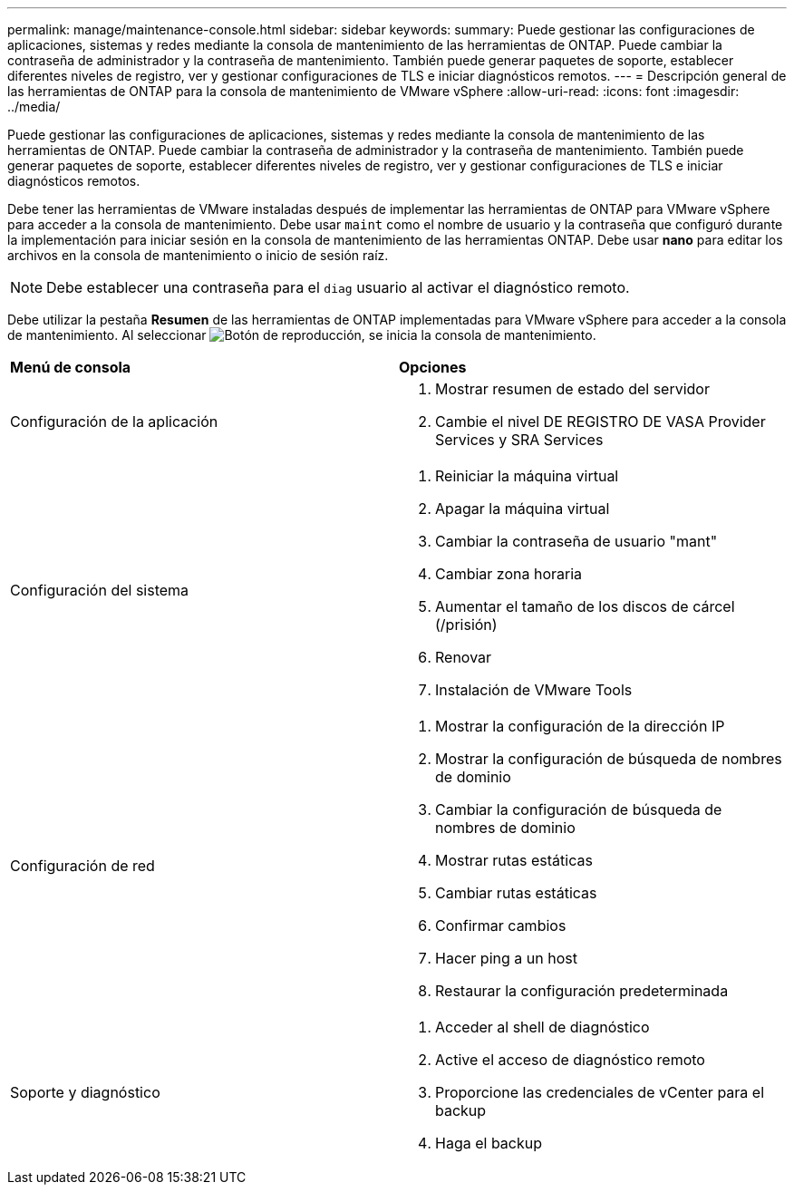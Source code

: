 ---
permalink: manage/maintenance-console.html 
sidebar: sidebar 
keywords:  
summary: Puede gestionar las configuraciones de aplicaciones, sistemas y redes mediante la consola de mantenimiento de las herramientas de ONTAP. Puede cambiar la contraseña de administrador y la contraseña de mantenimiento. También puede generar paquetes de soporte, establecer diferentes niveles de registro, ver y gestionar configuraciones de TLS e iniciar diagnósticos remotos. 
---
= Descripción general de las herramientas de ONTAP para la consola de mantenimiento de VMware vSphere
:allow-uri-read: 
:icons: font
:imagesdir: ../media/


[role="lead"]
Puede gestionar las configuraciones de aplicaciones, sistemas y redes mediante la consola de mantenimiento de las herramientas de ONTAP. Puede cambiar la contraseña de administrador y la contraseña de mantenimiento. También puede generar paquetes de soporte, establecer diferentes niveles de registro, ver y gestionar configuraciones de TLS e iniciar diagnósticos remotos.

Debe tener las herramientas de VMware instaladas después de implementar las herramientas de ONTAP para VMware vSphere para acceder a la consola de mantenimiento. Debe usar  `maint` como el nombre de usuario y la contraseña que configuró durante la implementación para iniciar sesión en la consola de mantenimiento de las herramientas ONTAP. Debe usar *nano* para editar los archivos en la consola de mantenimiento o inicio de sesión raíz.


NOTE: Debe establecer una contraseña para el `diag` usuario al activar el diagnóstico remoto.

Debe utilizar la pestaña *Resumen* de las herramientas de ONTAP implementadas para VMware vSphere para acceder a la consola de mantenimiento. Al seleccionar image:../media/launch-maintenance-console.gif["Botón de reproducción"], se inicia la consola de mantenimiento.

|===


| *Menú de consola* | *Opciones* 


 a| 
Configuración de la aplicación
 a| 
. Mostrar resumen de estado del servidor
. Cambie el nivel DE REGISTRO DE VASA Provider Services y SRA Services




 a| 
Configuración del sistema
 a| 
. Reiniciar la máquina virtual
. Apagar la máquina virtual
. Cambiar la contraseña de usuario "mant"
. Cambiar zona horaria
. Aumentar el tamaño de los discos de cárcel (/prisión)
. Renovar
. Instalación de VMware Tools




 a| 
Configuración de red
 a| 
. Mostrar la configuración de la dirección IP
. Mostrar la configuración de búsqueda de nombres de dominio
. Cambiar la configuración de búsqueda de nombres de dominio
. Mostrar rutas estáticas
. Cambiar rutas estáticas
. Confirmar cambios
. Hacer ping a un host
. Restaurar la configuración predeterminada




 a| 
Soporte y diagnóstico
 a| 
. Acceder al shell de diagnóstico
. Active el acceso de diagnóstico remoto
. Proporcione las credenciales de vCenter para el backup
. Haga el backup


|===